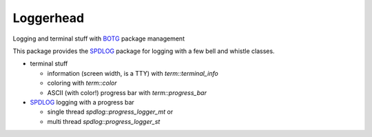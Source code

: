 Loggerhead
==========

Logging and terminal stuff with BOTG_ package management

.. image:: https://c1.staticflickr.com/1/606/33135230306_71e4f916c5_b.jpg

This package provides the SPDLOG_ package for logging with a few bell and
whistle classes.

- terminal stuff

  - information (screen width, is a TTY) with `term::terminal_info`
  - coloring  with `term::color`
  - ASCII (with color!) progress bar with `term::progress_bar`

- SPDLOG_ logging with a progress bar

  - single thread `spdlog::progress_logger_mt` or
  - multi thread `spdlog::progress_logger_st`

.. code_block: c++

    #include "spdlog/progress_logger.hh"

    int main()
    {
        //create a multi-threaded progress logger
        size_t n = 6;
        auto progress = spdlog::progress_logger_mt("demo",n);

        for(auto i=1; i<=n; ++i)
        {
            //simulate 100 ms
            std::this_thread::sleep_for( std::chrono::milliseconds( 100 ) );

            //output [info] information about the task
            progress->info( "Completed task {}",i );
        }

        //go to next line
        std::cerr << "\n";

    }

.. _CMake: https://cmake.org/
.. _SPDLOG: https://github.com/gabime/spdlog
.. _BOTG: http://github.com/wawiesel/BootsOnTheGround
.. _Loggerhead: http://github.com/wawiesel/Loggerhead



